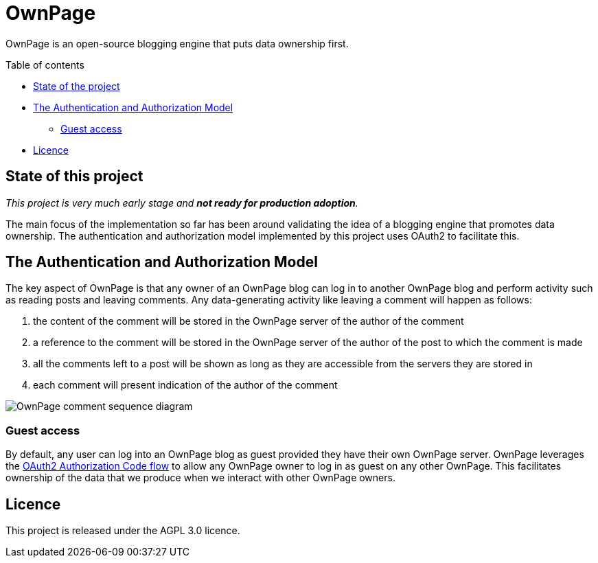 OwnPage
=======

OwnPage is an open-source blogging engine that puts data ownership first.

.Table of contents
* <<state,State of the project>>
* <<auth-model,The Authentication and Authorization Model>>
** <<guest-access,Guest access>>
* <<licence,Licence>>

[[state]]
State of this project
---------------------

_This project is very much early stage and *not ready for production adoption*._

The main focus of the implementation so far has been around validating the idea of a blogging engine that promotes data ownership.
The authentication and authorization model implemented by this project uses OAuth2 to facilitate this.

[[auth-model]]
The Authentication and Authorization Model
------------------------------------------
The key aspect of OwnPage is that any owner of an OwnPage blog can log in to another OwnPage blog and perform activity such as reading posts and leaving comments. Any data-generating activity like leaving a comment will happen as follows:

. the content of the comment will be stored in the OwnPage server of the author of the comment
. a reference to the comment will be stored in the OwnPage server of the author of the post to which the comment is made
. all the comments left to a post will be shown as long as they are accessible from the servers they are stored in
. each comment will present indication of the author of the comment

image::assets/OwnPage_comment.png[OwnPage comment sequence diagram]

[[guest-access]]
Guest access
~~~~~~~~~~~~
By default, any user can log into an OwnPage blog as guest provided they have their own OwnPage server.
OwnPage leverages the https://tools.ietf.org/html/rfc6749#page-8[OAuth2 Authorization Code flow] to allow any OwnPage owner
to log in as guest on any other OwnPage. This facilitates ownership of the data that we produce when we interact with other OwnPage owners.

[[licence]]
Licence
-------

This project is released under the AGPL 3.0 licence.